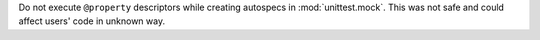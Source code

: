 Do not execute ``@property`` descriptors while creating autospecs in :mod:`unittest.mock`. 
This was not safe and could affect users' code in unknown way.
